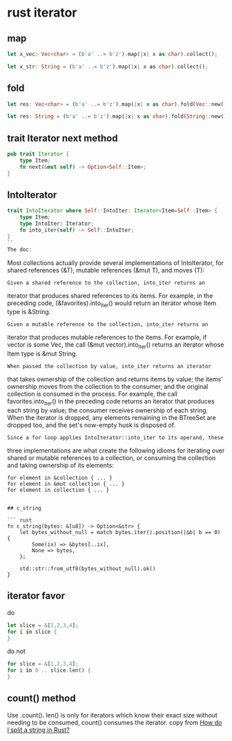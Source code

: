 * rust iterator
:PROPERTIES:
:CUSTOM_ID: rust-iterator
:END:
** map
:PROPERTIES:
:CUSTOM_ID: map
:END:
#+begin_src rust
let x_vec: Vec<char> = (b'a' ..= b'z').map(|x| x as char).collect();

let x_str: String = (b'a' ..= b'z').map(|x| x as char).collect();
#+end_src

** fold
:PROPERTIES:
:CUSTOM_ID: fold
:END:
#+begin_src rust
let res: Vec<char> = (b'a' ..= b'z').map(|x| x as char).fold(Vec::new(), |mut acc, ch| { acc.push(ch); acc});

let res: String = (b'a' ..= b'z').map(|x| x as char).fold(String::new(), |mut acc, ch| { acc.push(ch); acc});
#+end_src

** trait Iterator next method
:PROPERTIES:
:CUSTOM_ID: trait-iterator-next-method
:END:
#+begin_src rust
pub trait Iterator {
    type Item;
    fn next(&mut self) -> Option<Self::Item>;
}
#+end_src

** IntoIterator
:PROPERTIES:
:CUSTOM_ID: intoiterator
:END:
#+begin_src rust
trait IntoIterator where Self::IntoIter: Iterator<Item=Self::Item> {
    type Item;
    type IntoIter: Iterator;
    fn into_iter(self) -> Self::IntoIter;
}
``
The doc:
#+end_src

Most collections actually provide several implementations of
IntoIterator, for shared references (&T), mutable references (&mut T),
and moves (T):

#+begin_example
Given a shared reference to the collection, into_iter returns an
#+end_example

iterator that produces shared references to its items. For example, in
the preceding code, (&favorites).into_iter() would return an iterator
whose Item type is &String.

#+begin_example
Given a mutable reference to the collection, into_iter returns an
#+end_example

iterator that produces mutable references to the items. For example, if
vector is some Vec, the call (&mut vector).into_iter() returns an
iterator whose Item type is &mut String.

#+begin_example
When passed the collection by value, into_iter returns an iterator
#+end_example

that takes ownership of the collection and returns items by value; the
items' ownership moves from the collection to the consumer, and the
original collection is consumed in the process. For example, the call
favorites.into_iter() in the preceding code returns an iterator that
produces each string by value; the consumer receives ownership of each
string. When the iterator is dropped, any elements remaining in the
BTreeSet are dropped too, and the set's now-empty husk is disposed of.

#+begin_example
Since a for loop applies IntoIterator::into_iter to its operand, these
#+end_example

three implementations are what create the following idioms for iterating
over shared or mutable references to a collection, or consuming the
collection and taking ownership of its elements:

#+begin_example
for element in &collection { ... }
for element in &mut collection { ... }
for element in collection { ... }
#+end_example

#+begin_example

## c_string

``` rust
fn c_string(bytes: &[u8]) -> Option<&str> {
    let bytes_without_null = match bytes.iter().position(|&b| b == 0) {
        Some(ix) => &bytes[..ix],
        None => bytes,
    };

    std::str::from_utf8(bytes_without_null).ok()
}
#+end_example

** iterator favor
:PROPERTIES:
:CUSTOM_ID: iterator-favor
:END:
do

#+begin_src rust
let slice = &[1,2,3,4];
for i in slice {
}
#+end_src

do not

#+begin_src rust
for slice = &[1,2,3,4];
for i in 0 .. slice.len() {
}
#+end_src

** count() method
:PROPERTIES:
:CUSTOM_ID: count-method
:END:
Use .count(). len() is only for iterators which know their exact size
without needing to be consumed, count() consumes the iterator. copy from
[[https://stackoverflow.com/questions/26643688/how-do-i-split-a-string-in-rust][How
do I split a string in Rust?]]
